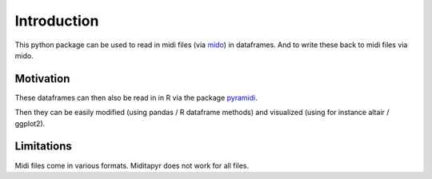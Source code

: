 Introduction
============

This python package can be used to read in midi files (via
`mido <https://github.com/mido/mido>`_) in dataframes.  And to write these back to
midi files via mido.

Motivation
**********

These dataframes can then
also be read in in R via the package
`pyramidi <https://github.com/urswilke/pyramidi>`_.

Then they can be easily modified (using pandas / R dataframe methods) and visualized (using for instance altair / ggplot2).

Limitations
***********

Midi files come in various formats. Miditapyr does not work for all files.
